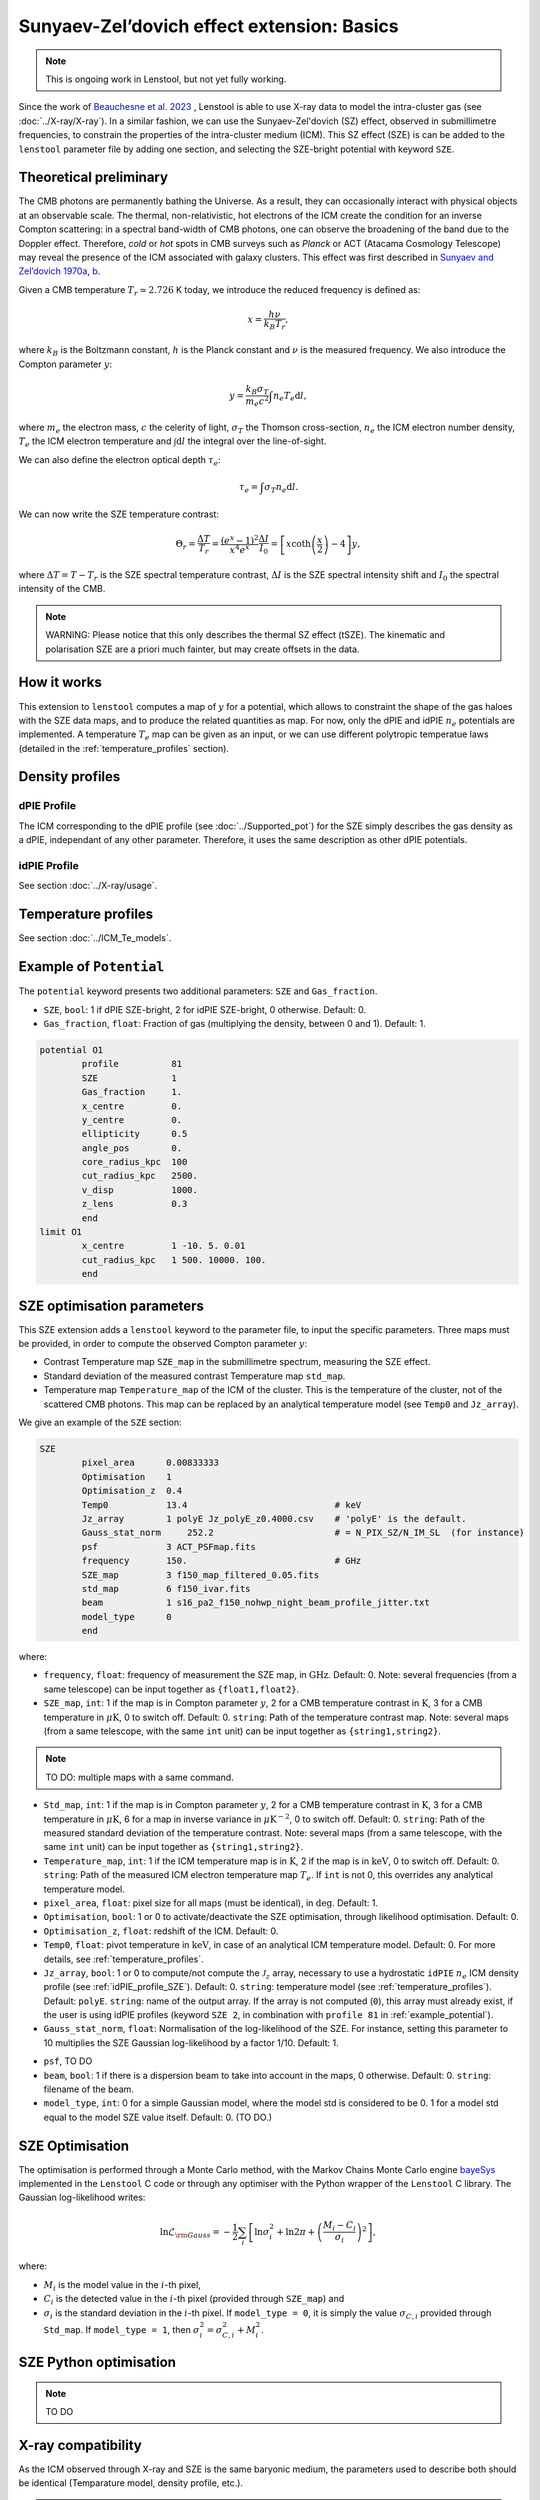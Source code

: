 Sunyaev-Zel’dovich effect extension: Basics
============================================

.. note::

	This is ongoing work in Lenstool, but not yet fully working.

Since the work of `Beauchesne et al. 2023 <https://ui.adsabs.harvard.edu/abs/2023arXiv230110907B/abstract>`_
, Lenstool is able to use X-ray data to model the intra-cluster gas (see :doc:`../X-ray/X-ray`). 
In a similar fashion, we can use the Sunyaev-Zel'dovich (SZ) effect, observed in submillimetre frequencies, to constrain the properties of the intra-cluster medium (ICM). 
This SZ effect (SZE) is can be added to the ``lenstool`` parameter file by adding one section, and selecting the SZE-bright potential with keyword ``SZE``.


.. _theoreticalpreliminary:

Theoretical preliminary
-----------------------

The CMB photons are permanently bathing the Universe. As a result, they can occasionally interact with physical objects at an observable scale.
The thermal, non-relativistic, hot electrons of the ICM create the condition for an inverse Compton scattering: in a spectral band-width of CMB photons, one can observe the broadening of the band due to the Doppler effect.
Therefore, `cold` or `hot` spots in CMB surveys such as *Planck* or ACT (Atacama Cosmology Telescope) may reveal the presence of the ICM associated with galaxy clusters.
This effect was first described in `Sunyaev and Zel’dovich 1970a <https://link.springer.com/article/10.1007/BF00653471>`_, `b <https://link.springer.com/article/10.1007/BF00653472>`_.

Given a CMB temperature 
:math:`T_r \simeq 2.726` K today, we introduce the reduced frequency is defined as:

.. math::

    x = \frac{h \nu}{k_B T_r},

where 
:math:`k_B` is the Boltzmann constant, 
:math:`h` is the Planck constant and 
:math:`\nu` is the measured frequency.
We also introduce the Compton parameter
:math:`y`:

.. math::

    y = \frac{k_B \sigma_T}{m_e c^2} \int n_e T_e \mathrm{d}l,

where 
:math:`m_e` the electron mass, 
:math:`c` the celerity of light, 
:math:`\sigma_T` the Thomson cross-section, 
:math:`n_e` the ICM electron number density, 
:math:`T_e` the ICM electron temperature and 
:math:`\int \mathrm{d}l` the integral over the line-of-sight. 

We can also define the electron optical depth 
:math:`\tau_e`:

.. math::

    \tau_e = \int \sigma_T n_e \mathrm{d}l.


We can now write the SZE temperature contrast:

.. math::

   \Theta_r = \frac{\Delta T}{T_r} = \frac{(e^x - 1)^2}{x^4 e^x} \frac{\Delta I}{I_0} = \left[ x \coth \left( \frac{x}{2} \right) - 4 \right] y,

where 
:math:`\Delta T = T - T_r` is the SZE spectral temperature contrast, 
:math:`\Delta I` is the SZE spectral intensity shift and
:math:`I_0` the spectral intensity of the CMB.

.. note::

   WARNING: Please notice that this only describes the thermal SZ effect (tSZE). The kinematic and polarisation SZE are a priori much fainter, but may create offsets in the data. 
   



.. _howitworks:

How it works
---------------

This extension to ``lenstool`` computes a map of 
:math:`y` for a potential, which allows to constraint the shape of the gas haloes with the SZE data maps, and to produce the related quantities as map. 
For now, only the dPIE and idPIE 
:math:`n_e` potentials are implemented.
A temperature 
:math:`T_e` map can be given as an input, or we can use different polytropic temperatue laws (detailed in the :ref:`temperature_profiles` section).



.. _density_profiles:

Density profiles
------------------

.. _dPIE_profile_SZE:

dPIE Profile
~~~~~~~~~~~~~~~

The ICM corresponding to the dPIE profile (see :doc:`../Supported_pot`) for the SZE simply describes the gas density as a dPIE, independant of any other parameter. Therefore, it uses the same description as other dPIE potentials.

.. _idPIE_profile_SZE:

idPIE Profile
~~~~~~~~~~~~~~~
See section :doc:`../X-ray/usage`.


.. _temperature_profiles:

Temperature profiles
---------------------

See section :doc:`../ICM_Te_models`.

.. _example_potential:

Example of ``Potential``
-------------------------

The ``potential`` keyword presents two additional parameters: ``SZE`` and ``Gas_fraction``.

- ``SZE``, ``bool``: 1 if dPIE SZE-bright, 2 for idPIE SZE-bright, 0 otherwise. Default: 0.
- ``Gas_fraction``, ``float``: Fraction of gas (multiplying the density, between 0 and 1). Default: 1.

.. code-block:: console

	potential O1
		profile          81
		SZE	         1
		Gas_fraction     1.
		x_centre         0.
		y_centre         0.
		ellipticity      0.5
		angle_pos        0.
		core_radius_kpc  100
		cut_radius_kpc   2500.
		v_disp           1000.
		z_lens           0.3
		end
	limit O1
		x_centre         1 -10. 5. 0.01
		cut_radius_kpc   1 500. 10000. 100.
		end



.. _SZE_optimisation_block:

SZE optimisation parameters
----------------------------

This SZE extension adds a ``lenstool`` keyword to the parameter file, to input the specific parameters.
Three maps must be provided, in order to compute the observed Compton parameter 
:math:`y`:

- Contrast Temperature map ``SZE_map`` in the submillimetre spectrum, measuring the SZE effect.
- Standard deviation of the measured contrast Temperature map ``std_map``.
- Temperature map ``Temperature_map`` of the ICM of the cluster. This is the temperature of the cluster, not of the scattered CMB photons. This map can be replaced by an analytical temperature model (see ``Temp0`` and ``Jz_array``).


We give an example of the ``SZE`` section:

.. code-block:: console

	SZE
		pixel_area      0.00833333
		Optimisation    1
		Optimisation_z  0.4
		Temp0           13.4                            # keV
		Jz_array        1 polyE Jz_polyE_z0.4000.csv    # 'polyE' is the default.
		Gauss_stat_norm     252.2                       # = N_PIX_SZ/N_IM_SL  (for instance)
		psf             3 ACT_PSFmap.fits
		frequency       150.                            # GHz
		SZE_map         3 f150_map_filtered_0.05.fits
		std_map         6 f150_ivar.fits
		beam            1 s16_pa2_f150_nohwp_night_beam_profile_jitter.txt
		model_type      0
		end

..		Type_factor_likelihood   1

where:

- ``frequency``, ``float``: frequency of measurement the SZE map, in :math:`\mathrm{GHz}`. Default: 0. Note: several frequencies (from a same telescope) can be input together as ``{float1,float2}``.

- ``SZE_map``, ``int``: 1 if the map is in Compton parameter :math:`y`, 2 for a CMB temperature contrast in :math:`\mathrm{K}`, 3 for a CMB temperature in :math:`\mu \mathrm{K}`, 0 to switch off. Default: 0. ``string``: Path of the temperature contrast map. Note: several maps (from a same telescope, with the same ``int`` unit) can be input together as ``{string1,string2}``.

.. note::

	TO DO: multiple maps with a same command.
	
- ``Std_map``, ``int``: 1 if the map is in Compton parameter :math:`y`, 2 for a CMB temperature contrast in :math:`\mathrm{K}`, 3 for a CMB temperature in :math:`\mu \mathrm{K}`, 6 for a map in inverse variance in :math:`\mu \mathrm{K}^{-2}`, 0 to switch off. Default: 0. ``string``: Path of the measured standard deviation of the temperature contrast. Note: several maps (from a same telescope, with the same ``int`` unit) can be input together as ``{string1,string2}``.

- ``Temperature_map``, ``int``: 1 if the ICM temperature map is in :math:`\mathrm{K}`, 2 if the map is in :math:`\mathrm{keV}`, 0 to switch off. Default: 0. ``string``: Path of the measured ICM electron temperature map :math:`T_e`. If ``int`` is not 0, this overrides any analytical temperature model.

- ``pixel_area``, ``float``: pixel size for all maps (must be identical), in :math:`\mathrm{deg}`. Default: 1.

- ``Optimisation``, ``bool``: 1 or 0 to activate/deactivate the SZE optimisation, through likelihood optimisation. Default: 0.

- ``Optimisation_z``, ``float``: redshift of the ICM. Default: 0.

- ``Temp0``, ``float``: pivot temperature in :math:`\mathrm{keV}`, in case of an analytical ICM temperature model. Default: 0. For more details, see :ref:`temperature_profiles`.

- ``Jz_array``, ``bool``: 1 or 0 to compute/not compute the :math:`\mathcal{J}_z` array, necessary to use a hydrostatic ``idPIE`` :math:`n_e` ICM density profile (see :ref:`idPIE_profile_SZE`). Default: 0. ``string``: temperature model (see :ref:`temperature_profiles`). Default: ``polyE``. ``string``: name of the output array. If the array is not computed (``0``), this array must already exist, if the user is using idPIE profiles (keyword ``SZE 2``, in combination with ``profile 81`` in :ref:`example_potential`).

- ``Gauss_stat_norm``, ``float``: Normalisation of the log-likelihood of the SZE. For instance, setting this parameter to 10 multiplies the SZE Gaussian log-likelihood by a factor 1/10. Default: 1.

.. - ``Type_factor_likelihood``: ``int``: Not used yet, this should be used if other types of likelihood are to be implemented for SZE. Default: 1 (Gaussian).

- ``psf``, TO DO

- ``beam``, ``bool``: 1 if there is a dispersion beam to take into account in the maps, 0 otherwise. Default: 0. ``string``: filename of the beam.

- ``model_type``, ``int``: 0 for a simple Gaussian model, where the model std is considered to be 0. 1 for a model std equal to the model SZE value itself. Default: 0. (TO DO.)


.. _SZE_Optimisation:

SZE Optimisation
-----------------

The optimisation is performed through a Monte Carlo method, with the Markov Chains Monte Carlo engine `bayeSys <(https://www.inference.org.uk/bayesys/>`_ implemented in the ``Lenstool`` C code or through any optimiser with the Python wrapper of the ``Lenstool`` C library. The Gaussian log-likelihood writes:

.. math::

   \ln \mathcal{L}_{\rm Gauss} = - \frac{1}{2} \sum_{i} \left[ \ln \sigma_i^2 + \ln 2 \pi + \left(\frac{M_i -  C_i}{\sigma_i} \right)^2 \right],
	
where: 

- :math:`M_i` is the model value in the :math:`i`-th pixel, 
- :math:`C_i` is the detected value in the :math:`i`-th pixel (provided through ``SZE_map``) and 
- :math:`\sigma_i` is the standard deviation in the :math:`i`-th pixel. If ``model_type = 0``, it is simply the value :math:`\sigma_{C, i}` provided through ``Std_map``. If ``model_type = 1``, then :math:`\sigma_i^2 = \sigma_{C, i}^2 + M_i^2`.

.. _Python_optimisation_SZE:

SZE Python optimisation
------------------------

.. note::

	TO DO



.. _Xray_compatibility:

X-ray compatibility
--------------------

As the ICM observed through X-ray and SZE is the same baryonic medium, the parameters used to describe both should be identical (Temparature model, density profile, etc.).



.. note::
	
	TO DO: TO COMPLETE. The following is just the X-ray template to adapt.



At the end of the optimisation or at the production of a `chires.dat` file, the code will generate the three following maps:
- `Xray_model_counts.fits`: Maps that has the same size has the imput maps and contains in each pixel the value of the best-fit count model.
- `Xray_residual_counts.fits` : Same as before, but with the residual (i.e. Data-model)
- `Xray_loglikelihood_pix.fits` : Same as before, but each pixel contains the value of the loglikelihood associated.

These allows you to see the best-fit count model and see which part of the field are badly/betterly reproduced. These map can be created for other models than the best as long as you have a parameter file for them by using the usual lenstool method to produce map, which is by specifying them in the `runmode` section with the following lines:
- `X-ray 2 0 z_lens Xray_model_counts.fits`
- `X-ray 3 0 z_lens Xray_residual_counts.fits` 
- `X-ray 4 0 z_lens Xray_loglikelihood_pix.fits`

These lines have to be used one by one, as lenstool does not have the hability to create multiple maps of the same keywords at the same time. Here, the size of the maps are defined by the input maps, so the integer related to the number of pixel per row and column is `0`.

In addition, other quantity related to the best-fit model can be found in the `chires.dat`  that contains will contains the usual lines associated with the other likelihood defined such as the lensing one. Here is an example of the X-ray lines:

```
chi X-ray surface brightness
N_pixel    16900
Cash_Statistic    -437152.56002
Cstat    4661.77537
log(likelihood)    -33189.73608
Monte Carlo estimation of the quality of the fit: Mean: -32915.46507 Std: 87.35700
Interval 1 sigma: min -> -33002.06100 ||max -> -32829.06987 
Interval 3 sigma: min -> -33177.52215 ||max -> -32648.07052 
Interval 5 sigma: min -> -33255.71946 ||max -> -32599.59211
```


Where `N_pixel` contains the total number of pixel, the  `Cash_Statistic` is equal to $-2\times\log\left(\mathcal{L}\right)$ (Correct definition if $\sigma_{X}=0$). The `Cstat` is defined as follows:
$\text{Cstat}=\sum^{\rm N_{pixel} }_{\rm i} 2(M_i-D_i+D_i\log\left(\frac{D_i}{M_i}\right))$
It is similar to the one implemented in Xspec or Sherpa. In case $M_i=0$, we replace the previous term in the sum by $2 D_i$. We added these two other likelihoods to provide a comparison with other X-ray fitting software. These lines also contains the results of the goodness of fit procedure presented in [Beauchesne+23](https://ui.adsabs.harvard.edu/abs/2023arXiv230110907B/abstract). The idea of this procedure is to see if the observed data are likely to be produced by the count model, ideally we would build such distribution by using the full posterior however for computing time reason we only use the best-fit model. Hence, we are sampling in each pixels $100000$ realisation of the associated distribution which is a Poisson distribution or the Poisson-Gamma mixture. The number of counts in the pixel is the mean of the Poisson distribution for the earlier when it is the mean of the Gamma distribution in the latter. This distribution have $\sigma_{X}$ as standard deviation and the random variate defined is then the mean of the Poisson distribution of the mixture. We then compute the likelihood associated with each of the sample and extract the following information:
```
Monte Carlo estimation of the quality of the fit: Mean: Sample mean Std: Sample standard deviation
Interval 1 sigma: min -> percentile 16% ||max -> percentile 84% 
Interval 3 sigma: min -> percentile .135% ||max -> percentile 99.865% 
Interval 5 sigma: min -> percentile .0000286% ||max -> percentile 99.9999713%
```

From this information, you can see how likely the model will produce the observed data and set up a threshold for your own analysis and see how much you should complexify your model. To make an analogy with a gaussian likelihood, this criteria is computing an equivalent to the $\chi^2\sim1$ which does not exist for Poisson-like likelihood. Indeed,  the value would be changing for each different case.


## Data product implemented

For now, there are not much maps that can be produced by more will come as the extension is used. To create a map, here is the syntax to add in the `runmode`:
```
runmode
    X-ray type N_pix z name_file
    end
```
`type` (integer) is the type of map that you can produce, `N_pix` the number of pixel per column and row, `z` the redshift for which you would like to compute the map (that plane need to have some X-ray potential to not return only $0$) and finally the name of the fits file you want to create. Here are the type of map you can do:
-	$0$: Do nothing
-	$1$: Map of the mass model ($\int \rho_{gas}^2$) times the map provided through the `Emissivity_map` keyword in the `X-ray` section. If the cooling function is provided, you will obtain the surface brightness. It can be used to create a count map by providing the `count_factor_map` in the previous keyword, the difference with `type` $2$ is that the map is interpolated to be computed at the defined resolution with a bilinear interpolation. 
-	$2$: Count model with the same size as the input data map
-	$3$: residual map with the same size as the input data map
-	$4$: Loglikelihood map with the same size as the input data map

Type of maps to be implemented in the future:
-	Map of the projected gas mass
-	Map of the projected gas fraction
-	...

If the type of map that you would like to see is not implemented, you can contact us to see if we can put that in place.

